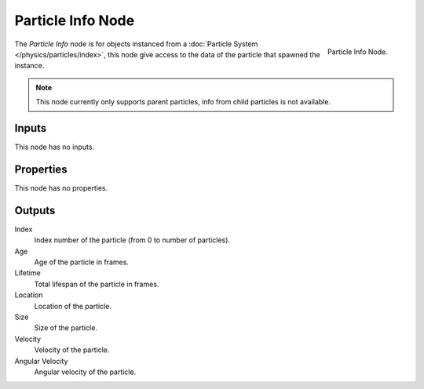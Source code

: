 .. _bpy.types.ShaderNodeParticleInfo:

.. --- copy below this line ---

******************
Particle Info Node
******************

.. figure:: /images/render_cycles_nodes_input_particle-info.png
   :align: right

   Particle Info Node.

The *Particle Info* node is for objects instanced from a :doc:`Particle System </physics/particles/index>`,
this node give access to the data of the particle that spawned the instance.

.. note::

   This node currently only supports parent particles, info from child particles is not available.

   .. is this still true? ^^


Inputs
======

This node has no inputs.


Properties
==========

This node has no properties.


Outputs
=======

Index
   Index number of the particle (from 0 to number of particles).
Age
   Age of the particle in frames.
Lifetime
   Total lifespan of the particle in frames.
Location
   Location of the particle.
Size
   Size of the particle.
Velocity
   Velocity of the particle.
Angular Velocity
   Angular velocity of the particle.
